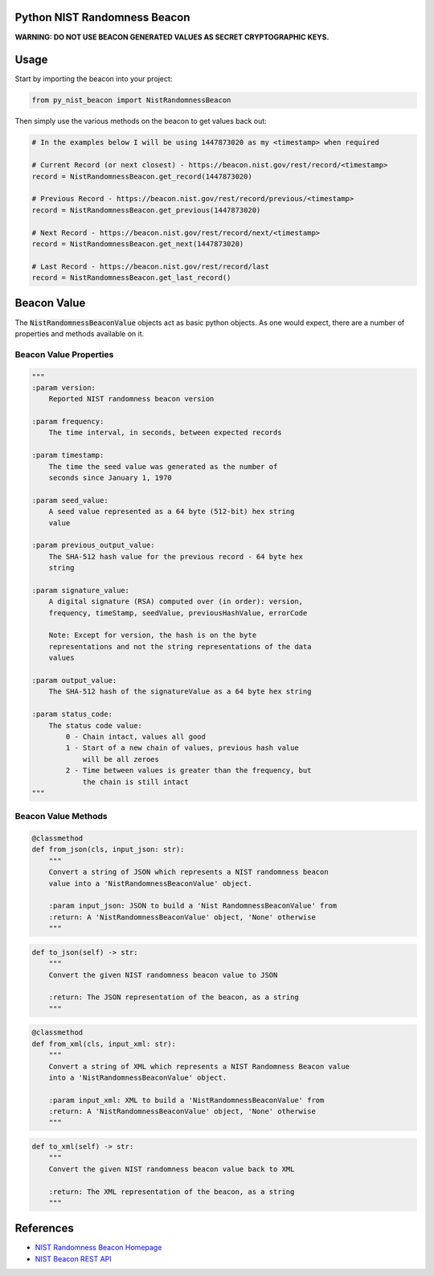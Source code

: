 |Build Status| |Coverage Status|

Python NIST Randomness Beacon
=============================

**WARNING: DO NOT USE BEACON GENERATED VALUES AS SECRET CRYPTOGRAPHIC
KEYS.**

Usage
=====

Start by importing the beacon into your project:

.. code:: python

    from py_nist_beacon import NistRandomnessBeacon

Then simply use the various methods on the beacon to get values back
out:

.. code:: python

    # In the examples below I will be using 1447873020 as my <timestamp> when required

    # Current Record (or next closest) - https://beacon.nist.gov/rest/record/<timestamp>
    record = NistRandomnessBeacon.get_record(1447873020)

    # Previous Record - https://beacon.nist.gov/rest/record/previous/<timestamp>
    record = NistRandomnessBeacon.get_previous(1447873020)

    # Next Record - https://beacon.nist.gov/rest/record/next/<timestamp>
    record = NistRandomnessBeacon.get_next(1447873020)

    # Last Record - https://beacon.nist.gov/rest/record/last
    record = NistRandomnessBeacon.get_last_record()

Beacon Value
============

The :code:`NistRandomnessBeaconValue` objects act as basic python objects.
As one would expect, there are a number of properties and methods available
on it.

Beacon Value Properties
-----------------------

.. code:: python

    """
    :param version:
        Reported NIST randomness beacon version

    :param frequency:
        The time interval, in seconds, between expected records

    :param timestamp:
        The time the seed value was generated as the number of
        seconds since January 1, 1970

    :param seed_value:
        A seed value represented as a 64 byte (512-bit) hex string
        value

    :param previous_output_value:
        The SHA-512 hash value for the previous record - 64 byte hex
        string

    :param signature_value:
        A digital signature (RSA) computed over (in order): version,
        frequency, timeStamp, seedValue, previousHashValue, errorCode

        Note: Except for version, the hash is on the byte
        representations and not the string representations of the data
        values

    :param output_value:
        The SHA-512 hash of the signatureValue as a 64 byte hex string

    :param status_code:
        The status code value:
            0 - Chain intact, values all good
            1 - Start of a new chain of values, previous hash value
                will be all zeroes
            2 - Time between values is greater than the frequency, but
                the chain is still intact
    """

Beacon Value Methods
--------------------

.. code:: python

    @classmethod
    def from_json(cls, input_json: str):
        """
        Convert a string of JSON which represents a NIST randomness beacon
        value into a 'NistRandomnessBeaconValue' object.

        :param input_json: JSON to build a 'Nist RandomnessBeaconValue' from
        :return: A 'NistRandomnessBeaconValue' object, 'None' otherwise
        """

.. code:: python

    def to_json(self) -> str:
        """
        Convert the given NIST randomness beacon value to JSON

        :return: The JSON representation of the beacon, as a string
        """

.. code:: python

    @classmethod
    def from_xml(cls, input_xml: str):
        """
        Convert a string of XML which represents a NIST Randomness Beacon value
        into a 'NistRandomnessBeaconValue' object.

        :param input_xml: XML to build a 'NistRandomnessBeaconValue' from
        :return: A 'NistRandomnessBeaconValue' object, 'None' otherwise
        """

.. code:: python

    def to_xml(self) -> str:
        """
        Convert the given NIST randomness beacon value back to XML

        :return: The XML representation of the beacon, as a string
        """

References
==========

-  `NIST Randomness Beacon Homepage`_
-  `NIST Beacon REST API`_

.. _NIST Randomness Beacon Homepage: https://beacon.nist.gov/home
.. _NIST Beacon REST API: https://beacon.nist.gov/record/0.1/beacon-0.1.0.xsd

.. |Build Status| image:: https://travis-ci.org/urda/py_nist_beacon.svg?branch=master
   :target: https://travis-ci.org/urda/py_nist_beacon
.. |Coverage Status| image:: https://coveralls.io/repos/urda/py_nist_beacon/badge.svg?branch=master&service=github
   :target: https://coveralls.io/github/urda/py_nist_beacon?branch=master
